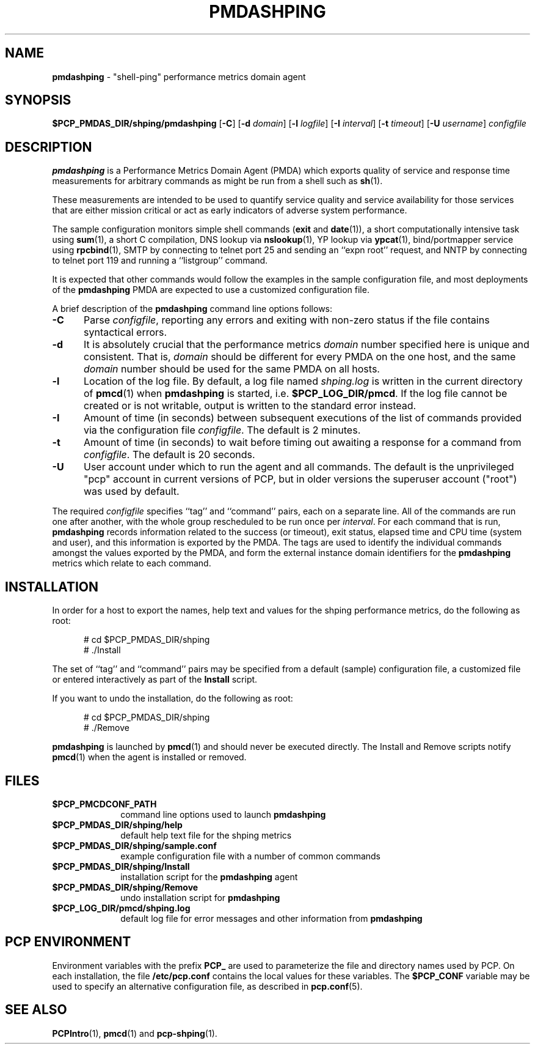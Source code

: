 '\"macro stdmacro
.\"
.\" Copyright (c) 2012 Red Hat.
.\" Copyright (c) 2000-2004 Silicon Graphics, Inc.  All Rights Reserved.
.\"
.\" This program is free software; you can redistribute it and/or modify it
.\" under the terms of the GNU General Public License as published by the
.\" Free Software Foundation; either version 2 of the License, or (at your
.\" option) any later version.
.\"
.\" This program is distributed in the hope that it will be useful, but
.\" WITHOUT ANY WARRANTY; without even the implied warranty of MERCHANTABILITY
.\" or FITNESS FOR A PARTICULAR PURPOSE.  See the GNU General Public License
.\" for more details.
.\"
.\"
.TH PMDASHPING 1 "PCP" "Performance Co-Pilot"
.SH NAME
\f3pmdashping\f1 \- "shell-ping" performance metrics domain agent
.SH SYNOPSIS
\f3$PCP_PMDAS_DIR/shping/pmdashping\f1
[\f3\-C\f1]
[\f3\-d\f1 \f2domain\f1]
[\f3\-l\f1 \f2logfile\f1]
[\f3\-I\f1 \f2interval\f1]
[\f3\-t\f1 \f2timeout\f1]
[\f3\-U\f1 \f2username\f1]
\f2configfile\f1
.SH DESCRIPTION
.B pmdashping
is a Performance Metrics Domain Agent (PMDA) which exports
quality of service and response time measurements for
arbitrary commands as might be run from a shell such as
.BR sh (1).
.PP
These measurements are intended to be used to quantify service
quality and service availability for those services that are
either mission critical or act as early indicators of adverse
system performance.
.PP
The sample configuration monitors
simple shell commands (\c
.B exit
and
.BR date (1)),
a short computationally intensive task
using
.BR sum (1),
a short C compilation,
DNS lookup via
.BR nslookup (1),
YP lookup via
.BR ypcat (1),
bind/portmapper service using
.BR rpcbind (1),
SMTP by connecting to telnet port 25 and sending an ``expn root''
request,
and
NNTP by connecting to telnet port 119 and running a ``listgroup''
command.
.PP
It is expected that other commands would follow the examples in the
sample configuration file, and most deployments of the
.B pmdashping
PMDA are expected to use a customized configuration file.
.PP
A brief description of the
.B pmdashping
command line options follows:
.TP 5
.B \-C
Parse
.IR configfile ,
reporting any errors and exiting with non-zero status if the file contains
syntactical errors.
.TP 5
.B \-d
It is absolutely crucial that the performance metrics
.I domain
number specified here is unique and consistent.
That is,
.I domain
should be different for every PMDA on the one host, and the same
.I domain
number should be used for the same PMDA on all hosts.
.TP 5
.B \-l
Location of the log file.  By default, a log file named
.I shping.log
is written in the current directory of
.BR pmcd (1)
when
.B pmdashping
is started, i.e.
.BR $PCP_LOG_DIR/pmcd .
If the log file cannot
be created or is not writable, output is written to the standard error instead.
.TP 5
.B \-I
Amount of time (in seconds) between subsequent executions of the list of
commands provided via the configuration file
.IR configfile .
The default is 2 minutes.
.TP 5
.B \-t
Amount of time (in seconds) to wait before timing out awaiting a response
for a command from
.IR configfile .
The default is 20 seconds.
.TP 5
.B \-U
User account under which to run the agent and all commands.
The default is the unprivileged "pcp" account in current versions of PCP,
but in older versions the superuser account ("root") was used by default.
.PP
The required
.IR configfile
specifies ``tag'' and ``command'' pairs, each on a separate line.
All of the commands are run one after another, with the whole
group rescheduled to be run once per
.IR interval .
For each command that is run,
.B pmdashping
records information related to the success (or timeout),
exit status, elapsed time and CPU time
(system and user), and this information is exported by the PMDA.
The tags are used to identify the individual commands amongst the values
exported by the PMDA, and form the external instance domain identifiers
for the
.B pmdashping
metrics which relate to each command.
.SH INSTALLATION
In order for a host to export the names, help text and values for the shping
performance metrics, do the following as root:
.PP
.ft CW
.nf
.in +0.5i
# cd $PCP_PMDAS_DIR/shping
# ./Install
.in
.fi
.ft 1
.PP
The set of ``tag'' and ``command'' pairs may be specified from
a default (sample) configuration file, a customized file or entered
interactively as part of the
.B Install
script.
.PP
If you want to undo the installation, do the following as root:
.PP
.ft CW
.nf
.in +0.5i
# cd $PCP_PMDAS_DIR/shping
# ./Remove
.in
.fi
.ft 1
.PP
.B pmdashping
is launched by
.BR pmcd (1)
and should never be executed directly.
The Install and Remove scripts notify
.BR pmcd (1)
when the agent is installed or removed.
.SH FILES
.PD 0
.TP 10
.B $PCP_PMCDCONF_PATH
command line options used to launch
.B pmdashping
.TP 10
.B $PCP_PMDAS_DIR/shping/help
default help text file for the shping metrics
.TP 10
.B $PCP_PMDAS_DIR/shping/sample.conf
example configuration file with a number of common commands
.TP 10
.B $PCP_PMDAS_DIR/shping/Install
installation script for the
.B pmdashping
agent
.TP 10
.B $PCP_PMDAS_DIR/shping/Remove
undo installation script for
.B pmdashping
.TP 10
.B $PCP_LOG_DIR/pmcd/shping.log
default log file for error messages and other information from
.B pmdashping
.PD
.SH "PCP ENVIRONMENT"
Environment variables with the prefix
.B PCP_
are used to parameterize the file and directory names
used by PCP.
On each installation, the file
.B /etc/pcp.conf
contains the local values for these variables.
The
.B $PCP_CONF
variable may be used to specify an alternative
configuration file,
as described in
.BR pcp.conf (5).
.SH SEE ALSO
.BR PCPIntro (1),
.BR pmcd (1)
and
.BR pcp-shping (1).
